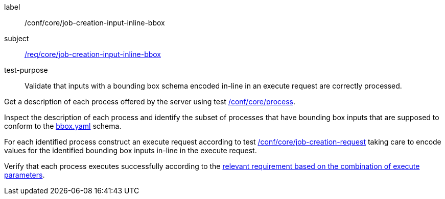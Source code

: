 [[ats_core_job-creation-input-inline-bbox]]
[abstract_test]
====
[%metadata]
label:: /conf/core/job-creation-input-inline-bbox
subject:: <<req_core_job-creation-input-inline-bbox,/req/core/job-creation-input-inline-bbox>>
test-purpose:: Validate that inputs with a bounding box schema encoded in-line in an execute request are correctly processed.

[.component,class=test method]
=====
[.component,class=step]
--
Get a description of each process offered by the server using test <<ats_core_process,/conf/core/process>>.
--

[.component,class=step]
--
Inspect the description of each process and identify the subset of processes that have bounding box inputs that are supposed to conform to the https://raw.githubusercontent.com/opengeospatial/ogcapi-processes/master/core/openapi/schemas/bbox.yaml[bbox.yaml] schema.
--

[.component,class=step]
--
For each identified process construct an execute request according to test <<ats_core_job-creation-request,/conf/core/job-creation-request>> taking care to encode values for the identified bounding box inputs in-line in the execute request.
--

[.component,class=step]
--
Verify that each process executes successfully according to the <<ats-job-creation-success-sync,relevant requirement based on the combination of execute parameters>>.
--
=====
====